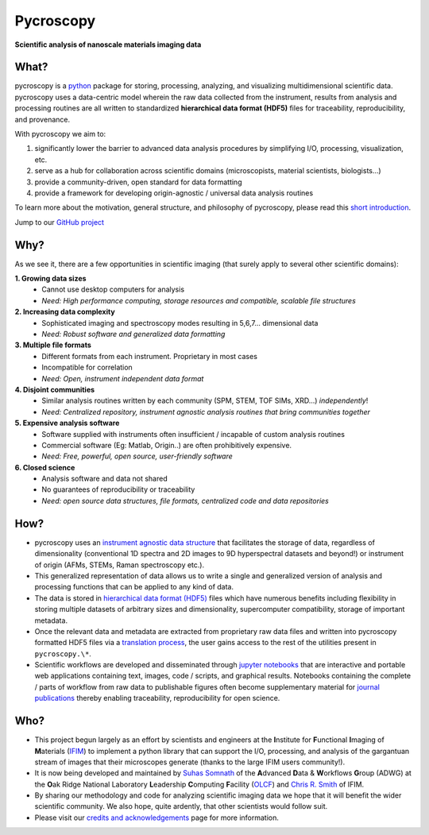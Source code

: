 ==========
Pycroscopy
==========

**Scientific analysis of nanoscale materials imaging data**

What?
------
pycroscopy is a `python <http://www.python.org/>`_ package for storing, processing, analyzing, and visualizing multidimensional scientific data.
pycroscopy uses a data-centric model wherein the raw data collected from the instrument, results from analysis
and processing routines are all written to standardized **hierarchical data format (HDF5)** files for traceability, reproducibility, and provenance.

With pycroscopy we aim to:

1. significantly lower the barrier to advanced data analysis procedures by simplifying I/O, processing, visualization, etc.
2. serve as a hub for collaboration across scientific domains (microscopists, material scientists, biologists...)
3. provide a community-driven, open standard for data formatting
4. provide a framework for developing origin-agnostic / universal data analysis routines


To learn more about the motivation, general structure, and philosophy of pycroscopy, please read this
`short introduction <https://github.com/pycroscopy/pycroscopy/blob/master/docs/pycroscopy_presentation.pdf>`_.

Jump to our `GitHub project <https://github.com/pycroscopy/pycroscopy>`_

Why?
-----
As we see it, there are a few opportunities in scientific imaging (that surely apply to several other scientific domains):

**1. Growing data sizes**
  * Cannot use desktop computers for analysis
  * *Need: High performance computing, storage resources and compatible, scalable file structures*

**2. Increasing data complexity**
  * Sophisticated imaging and spectroscopy modes resulting in 5,6,7... dimensional data
  * *Need: Robust software and generalized data formatting*

**3. Multiple file formats**
  * Different formats from each instrument. Proprietary in most cases
  * Incompatible for correlation
  * *Need: Open, instrument independent data format*

**4. Disjoint communities**
  * Similar analysis routines written by each community (SPM, STEM, TOF SIMs, XRD...) *independently*!
  * *Need: Centralized repository, instrument agnostic analysis routines that bring communities together*

**5. Expensive analysis software**
  * Software supplied with instruments often insufficient / incapable of custom analysis routines
  * Commercial software (Eg: Matlab, Origin..) are often prohibitively expensive.
  * *Need: Free, powerful, open source, user-friendly software*

**6. Closed science**
  * Analysis software and data not shared
  * No guarantees of reproducibility or traceability
  * *Need: open source data structures, file formats, centralized code and data repositories*

How?
-----
* pycroscopy uses an `instrument agnostic data structure <https://pycroscopy.github.io/pycroscopy/data_format.html>`_ that facilitates the storage of data, regardless
  of dimensionality (conventional 1D spectra and 2D images to 9D hyperspectral datasets and beyond!) or instrument of origin (AFMs, STEMs, Raman spectroscopy etc.).
* This generalized representation of data allows us to write a single and
  generalized version of analysis and processing functions that can be applied to any kind of data.
* The data is stored in `hierarchical
  data format (HDF5) <http://extremecomputingtraining.anl.gov/files/2015/03/HDF5-Intro-aug7-130.pdf>`_
  files which have numerous benefits including flexibility in storing multiple datasets of arbitrary sizes and dimensionality,
  supercomputer compatibility, storage of important metadata.
* Once the relevant data and metadata are extracted from proprietary raw data files and written into pycroscopy formatted HDF5 files
  via a `translation process <https://pycroscopy.github.io/pycroscopy/auto_examples/cookbooks/plot_numpy_translator.html>`_,
  the user gains access to the rest of the utilities present in ``pycroscopy.\*``.
* Scientific workflows are developed and disseminated through `jupyter notebooks <http://jupyter.org/>`_
  that are interactive and portable web applications containing text, images, code / scripts, and graphical results.
  Notebooks containing the complete / parts of workflow from raw data to publishable figures often become supplementary
  material for `journal publications <https://pycroscopy.github.io/pycroscopy/papers_conferences.html>`_ thereby enabling traceability, reproducibility for open science.

Who?
-----
* This project begun largely as an effort by scientists and engineers at the **I**\nstitute for **F**\unctional **I**\maging of **M**\aterials (`IFIM <https://ifim.ornl.gov>`_) to implement a python library that can support the I/O, processing, and analysis of the gargantuan stream of images that their microscopes generate (thanks to the large IFIM users community!).
* It is now being developed and maintained by `Suhas Somnath <https://github.com/ssomnath>`_ of the **A**\dvanced **D**\ata & **W**\orkflows **G**\roup (ADWG) at the **O**\ak Ridge National Laboratory **L**\eadership **C**\omputing **F**\acility (`OLCF <https://www.olcf.ornl.gov>`_) and `Chris R. Smith <https://github.com/CompPhysChris>`_ of IFIM.
* By sharing our methodology and code for analyzing scientific imaging data we hope that it will benefit the wider scientific community. We also hope, quite ardently, that other scientists would follow suit.
* Please visit our `credits and acknowledgements <https://pycroscopy.github.io/pycroscopy/credits.html>`_ page for more information.
